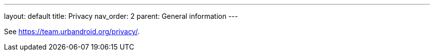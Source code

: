 ---
layout: default
title: Privacy
nav_order: 2
parent: General information
---

See https://team.urbandroid.org/privacy/.